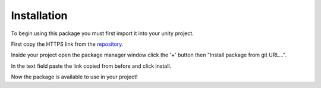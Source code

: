 Installation
============

To begin using this package you must first import it into your unity project.

First copy the HTTPS link from the `repository <https://github.com/v0lt13/EditorAttributes>`_.

.. image:: ../Images/Instalation01.png

Inside your project open the package manager window click the '+' button then "Install package from git URL…".

.. image:: ../Images/Instalation02.png

In the text field paste the link copied from before and click install.

Now the package is available to use in your project!

